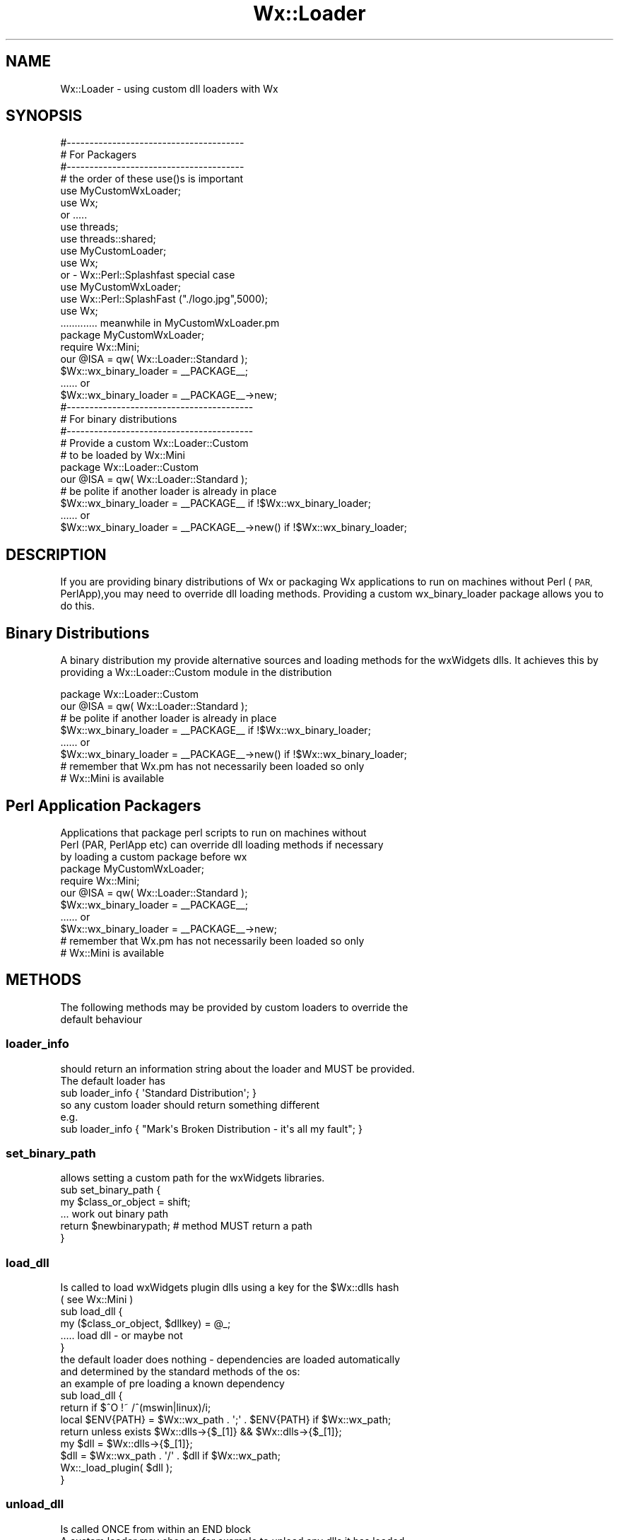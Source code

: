 .\" Automatically generated by Pod::Man 4.10 (Pod::Simple 3.35)
.\"
.\" Standard preamble:
.\" ========================================================================
.de Sp \" Vertical space (when we can't use .PP)
.if t .sp .5v
.if n .sp
..
.de Vb \" Begin verbatim text
.ft CW
.nf
.ne \\$1
..
.de Ve \" End verbatim text
.ft R
.fi
..
.\" Set up some character translations and predefined strings.  \*(-- will
.\" give an unbreakable dash, \*(PI will give pi, \*(L" will give a left
.\" double quote, and \*(R" will give a right double quote.  \*(C+ will
.\" give a nicer C++.  Capital omega is used to do unbreakable dashes and
.\" therefore won't be available.  \*(C` and \*(C' expand to `' in nroff,
.\" nothing in troff, for use with C<>.
.tr \(*W-
.ds C+ C\v'-.1v'\h'-1p'\s-2+\h'-1p'+\s0\v'.1v'\h'-1p'
.ie n \{\
.    ds -- \(*W-
.    ds PI pi
.    if (\n(.H=4u)&(1m=24u) .ds -- \(*W\h'-12u'\(*W\h'-12u'-\" diablo 10 pitch
.    if (\n(.H=4u)&(1m=20u) .ds -- \(*W\h'-12u'\(*W\h'-8u'-\"  diablo 12 pitch
.    ds L" ""
.    ds R" ""
.    ds C` ""
.    ds C' ""
'br\}
.el\{\
.    ds -- \|\(em\|
.    ds PI \(*p
.    ds L" ``
.    ds R" ''
.    ds C`
.    ds C'
'br\}
.\"
.\" Escape single quotes in literal strings from groff's Unicode transform.
.ie \n(.g .ds Aq \(aq
.el       .ds Aq '
.\"
.\" If the F register is >0, we'll generate index entries on stderr for
.\" titles (.TH), headers (.SH), subsections (.SS), items (.Ip), and index
.\" entries marked with X<> in POD.  Of course, you'll have to process the
.\" output yourself in some meaningful fashion.
.\"
.\" Avoid warning from groff about undefined register 'F'.
.de IX
..
.nr rF 0
.if \n(.g .if rF .nr rF 1
.if (\n(rF:(\n(.g==0)) \{\
.    if \nF \{\
.        de IX
.        tm Index:\\$1\t\\n%\t"\\$2"
..
.        if !\nF==2 \{\
.            nr % 0
.            nr F 2
.        \}
.    \}
.\}
.rr rF
.\" ========================================================================
.\"
.IX Title "Wx::Loader 3"
.TH Wx::Loader 3 "2014-03-08" "perl v5.28.0" "User Contributed Perl Documentation"
.\" For nroff, turn off justification.  Always turn off hyphenation; it makes
.\" way too many mistakes in technical documents.
.if n .ad l
.nh
.SH "NAME"
Wx::Loader \- using custom dll loaders with Wx
.SH "SYNOPSIS"
.IX Header "SYNOPSIS"
.Vb 3
\&  #\-\-\-\-\-\-\-\-\-\-\-\-\-\-\-\-\-\-\-\-\-\-\-\-\-\-\-\-\-\-\-\-\-\-\-\-\-\-\-
\&  # For Packagers
\&  #\-\-\-\-\-\-\-\-\-\-\-\-\-\-\-\-\-\-\-\-\-\-\-\-\-\-\-\-\-\-\-\-\-\-\-\-\-\-\-
\&  
\&  # the order of these use()s is important
\&  use MyCustomWxLoader;
\&  use Wx;
\&  
\&  or .....
\&  
\&  use threads;
\&  use threads::shared;
\&  use MyCustomLoader;
\&  use Wx;
\&  
\&  or \- Wx::Perl::Splashfast special case
\&    
\&  use MyCustomWxLoader;
\&  use Wx::Perl::SplashFast ("./logo.jpg",5000);
\&  use Wx;
\&  
\&  ............. meanwhile in MyCustomWxLoader.pm
\&  
\&  package MyCustomWxLoader;
\&  require Wx::Mini;
\&  our @ISA = qw( Wx::Loader::Standard );
\&    
\&  $Wx::wx_binary_loader = _\|_PACKAGE_\|_;
\&  ...... or
\&  $Wx::wx_binary_loader = _\|_PACKAGE_\|_\->new;
\&  
\&  #\-\-\-\-\-\-\-\-\-\-\-\-\-\-\-\-\-\-\-\-\-\-\-\-\-\-\-\-\-\-\-\-\-\-\-\-\-\-\-\-\-
\&  # For binary distributions
\&  #\-\-\-\-\-\-\-\-\-\-\-\-\-\-\-\-\-\-\-\-\-\-\-\-\-\-\-\-\-\-\-\-\-\-\-\-\-\-\-\-\-
\&  
\&  # Provide a custom Wx::Loader::Custom
\&  # to be loaded by Wx::Mini
\&  
\&  package Wx::Loader::Custom
\&  our @ISA = qw( Wx::Loader::Standard );
\&  
\&  # be polite if another loader is already in place
\&  
\&  $Wx::wx_binary_loader = _\|_PACKAGE_\|_ if !$Wx::wx_binary_loader;
\&  ...... or
\&  $Wx::wx_binary_loader = _\|_PACKAGE_\|_\->new() if !$Wx::wx_binary_loader;
.Ve
.SH "DESCRIPTION"
.IX Header "DESCRIPTION"
If you are providing binary distributions of Wx or packaging Wx
applications to run on machines without Perl (\s-1PAR,\s0 PerlApp),you
may need to override dll loading methods. Providing a custom
wx_binary_loader package allows you to do this.
.SH "Binary Distributions"
.IX Header "Binary Distributions"
A binary distribution my provide alternative sources and loading
methods for the wxWidgets dlls. It achieves this by providing a
Wx::Loader::Custom module in the distribution
.PP
.Vb 2
\&  package Wx::Loader::Custom
\&  our @ISA = qw( Wx::Loader::Standard );
\&  
\&  # be polite if another loader is already in place
\&  
\&  $Wx::wx_binary_loader = _\|_PACKAGE_\|_ if !$Wx::wx_binary_loader;
\&  ...... or
\&  $Wx::wx_binary_loader = _\|_PACKAGE_\|_\->new() if !$Wx::wx_binary_loader;
\&  
\&  # remember that Wx.pm has not necessarily been loaded so only
\&  # Wx::Mini is available
.Ve
.SH "Perl Application Packagers"
.IX Header "Perl Application Packagers"
.Vb 3
\&  Applications that package perl scripts to run on machines without
\&  Perl (PAR, PerlApp etc) can override dll loading methods if necessary
\&  by loading a custom package before wx
\&  
\&  package MyCustomWxLoader;
\&  require Wx::Mini;
\&  our @ISA = qw( Wx::Loader::Standard );
\&    
\&  $Wx::wx_binary_loader = _\|_PACKAGE_\|_;
\&  ...... or
\&  $Wx::wx_binary_loader = _\|_PACKAGE_\|_\->new;
\&  
\&  # remember that Wx.pm has not necessarily been loaded so only
\&  # Wx::Mini is available
.Ve
.SH "METHODS"
.IX Header "METHODS"
.Vb 2
\&  The following methods may be provided by custom loaders to override the
\&  default behaviour
.Ve
.SS "loader_info"
.IX Subsection "loader_info"
.Vb 2
\&  should return an information string about the loader and MUST be provided.
\&  The default loader has
\&  
\&  sub loader_info { \*(AqStandard Distribution\*(Aq; }
\&  
\&  so any custom loader should return something different
\&  
\&  e.g.
\&  
\&  sub loader_info { "Mark\*(Aqs Broken Distribution \- it\*(Aqs all my fault"; }
.Ve
.SS "set_binary_path"
.IX Subsection "set_binary_path"
.Vb 1
\&  allows setting a custom path for the wxWidgets libraries.
\&  
\&  sub set_binary_path {
\&    my $class_or_object = shift;
\&    
\&    ... work out binary path
\&    
\&    return $newbinarypath; # method MUST return a path
\&  }
.Ve
.SS "load_dll"
.IX Subsection "load_dll"
.Vb 2
\&  Is called to load wxWidgets plugin dlls using a key for the $Wx::dlls hash
\&  ( see Wx::Mini )
\&  
\&  sub load_dll {
\&    my ($class_or_object, $dllkey) = @_;
\&    ..... load dll \- or maybe not
\&  }
\&  
\&  the default loader does nothing \- dependencies are loaded automatically
\&  and determined by the standard methods of the os:
\&  
\&  an example of pre loading a known dependency 
\&  
\&  sub load_dll {
\&    return if $^O !~ /^(mswin|linux)/i;
\&    local $ENV{PATH} = $Wx::wx_path . \*(Aq;\*(Aq . $ENV{PATH} if $Wx::wx_path;
\&    return unless exists $Wx::dlls\->{$_[1]} && $Wx::dlls\->{$_[1]};
\&    my $dll = $Wx::dlls\->{$_[1]};
\&    $dll = $Wx::wx_path . \*(Aq/\*(Aq . $dll if $Wx::wx_path;
\&    Wx::_load_plugin( $dll );
\&  }
.Ve
.SS "unload_dll"
.IX Subsection "unload_dll"
.Vb 2
\&  Is called ONCE from within an END block
\&  A custom loader may choose, for example to unload any dlls it has loaded
\&  
\&  sub unload_dll {
\&    my $class_or_object = shift;
\&    
\&    ... carry out END actions
\&  }
\&  
\&  The default unload_dll is a noop ( sub unload_dll {} )
.Ve
.SS "external_set_load"
.IX Subsection "external_set_load"
.Vb 3
\&  A deprecated method of replacing the load function for plugins
\&  A custom loader may override this to prevent a legacy loader replacing
\&  the loading methods.
.Ve
.SS "external_set_unload"
.IX Subsection "external_set_unload"
.Vb 3
\&  A deprecated method of replacing the unload function for plugins
\&  A custom loader may override this to prevent a legacy loader replacing
\&  the unloading methods.
.Ve
.SS "boot_overload"
.IX Subsection "boot_overload"
.Vb 4
\&  For binary distributions and packaged applications, normal shared
\&  library loading semantics may not work. A custom loader may provide
\&  this method to use in place of, or to supplement the standard XS load
\&  of Wx.dll (Wx.so).
\&  
\&  The method MUST return true or false, depending on whether it has
\&  loaded Wx.dll (Wx.so).
\&  
\&  For example, to load the core wxWidgets dlls before Wx is loaded
\&  
\&  sub boot_overload {
\&    shift; 
\&    require DynaLoader;
\&    for my $dll ( qw( base core adv ) ) {
\&      next unless exists $Wx::dlls\->{$dll} && $Wx::dlls\->{$dll};
\&      my $file = ( $Wx::wx_path ) ? $Wx::wx_path . \*(Aq/\*(Aq . $Wx::dlls\->{$dll} : $Wx::dlls\->{$dll};
\&      my $libref = DynaLoader::dl_load_file($file, 0);
\&      push(@DynaLoader::dl_librefs,$libref) if $libref;
\&      
\&      # Dynaloader should take care of unloading
\&    
\&    }
\&   
\&    #\-\-\-\-\-\-\-\-\-\-\-\- IMPORTANT \-\-\-\-\-\-\-\-\-\-
\&    return 0; # we have not loaded Wx
\&    #\-\-\-\-\-\-\-\-\-\-\-\-\-\-\-\-\-\-\-\-\-\-\-\-\-\-\-\-\-\-\-\-\-
\&  }
\&  
\&  
\&  Some packagers extract dlls at runtime, and then may attempt to remove them
\&  at application close. This may fail for Wx. For example, on MSWin the directory
\&  cleanup fails whilst on Linux the application will seg\-fault on exit.
\&  Packagers may avoid this by loading Wx.dll( Wx.so) from a non standard location
\&  ( perhaps a separate binary distribution of wx dlls ) that is not removed at
\&  application exit.
\&  
\&  For example
\&  
\&  sub boot_overload {
\&    my $class = shift 
\&    require DynaLoader;
\&    for my $dll ( qw( base core adv ) ) {
\&      next unless exists $Wx::dlls\->{$dll} && $Wx::dlls\->{$dll};
\&      my $file = ( $Wx::wx_path ) ? $Wx::wx_path . \*(Aq/\*(Aq . $Wx::dlls\->{$dll} : $Wx::dlls\->{$dll};
\&      my $libref = DynaLoader::dl_load_file($file, 0);
\&      push(@DynaLoader::dl_librefs,$libref) if $libref;
\&      
\&      # Dynaloader should take care of unloading
\&    
\&    }
\&    
\&    package
\&       DynaLoader;
\&    
\&    my $file = $class\->get_the_location_to_wx_xs_module;
\&    
\&    #\-\-\-\-\-\-\-\-\-\-\-\-\-\-\-\-\-\-\-\-\-\-\-\-\-\-\-\-\-\-\-\-\-\-\-\-\-\-\-\-\-\-
\&    # From XSLoader
\&    #\-\-\-\-\-\-\-\-\-\-\-\-\-\-\-\-\-\-\-\-\-\-\-\-\-\-\-\-\-\-\-\-\-\-\-\-\-\-\-\-\-\-
\&    
\&    my $module  = \*(AqWx\*(Aq;
\&    
\&    my $boots = "$module\e::bootstrap";
\&    my $bootname = "boot_$module";
\&    $bootname =~ s/\eW/_/g;
\&    @DynaLoader::dl_require_symbols = ($bootname);
\&    my $boot_symbol_ref;
\&    
\&    my $libref = dl_load_file($file, 0) or do {
\&        require Carp;
\&        Carp::croak("Can\*(Aqt load \*(Aq$file\*(Aq for module $module: " . dl_error());
\&    };
\&    push(@DynaLoader::dl_librefs,$libref);  # record loaded object
\&
\&    my @unresolved = dl_undef_symbols();
\&    if (@unresolved) {
\&        require Carp;
\&        Carp::carp("Undefined symbols present after loading $file: @unresolved\en");
\&    }
\&
\&    $boot_symbol_ref = dl_find_symbol($libref, $bootname) or do {
\&        require Carp;
\&        Carp::croak("Can\*(Aqt find \*(Aq$bootname\*(Aq symbol in $file\en");
\&    };
\&
\&    push(@DynaLoader::dl_modules, $module); # record loaded module
\&
\&    my $xs = dl_install_xsub($boots, $boot_symbol_ref, $file);
\&
\&    push(@DynaLoader::dl_shared_objects, $file); # record files loaded
\&        
\&    #\-\-\-\-\-\-\-\-\-\-\-\- IMPORTANT \-\-\-\-\-\-\-\-\-\-
\&    return 1; # we have loaded Wx
\&    #\-\-\-\-\-\-\-\-\-\-\-\-\-\-\-\-\-\-\-\-\-\-\-\-\-\-\-\-\-\-\-\-\-
\&}
.Ve
.SH "Full Custom Loader Example"
.IX Header "Full Custom Loader Example"
.Vb 5
\&  ################################################
\&  # Custom loader for Wx distribution from
\&  # http://www.wxperl.co.uk/repository
\&  #
\&  ################################################
\&  
\&  package Wx::Loader::Custom;
\&  use strict;
\&  use warnings;
\&  
\&  our @ISA = qw( Wx::Loader::Standard );
\&  
\&  $Wx::wx_binary_loader = _\|_PACKAGE_\|_ if !$Wx::wx_binary_loader;
\&  
\&  sub loader_info { \*(AqLinux PPM Distribution from http://www.wxperl.co.uk/repository\*(Aq; }
\&  
\&  sub boot_overload {
\&      shift; 
\&      require DynaLoader;
\&      for my $dll ( qw( base core adv ) ) {
\&        next unless exists $Wx::dlls\->{$dll} && $Wx::dlls\->{$dll};
\&        my $file = ( $Wx::wx_path ) ? $Wx::wx_path . \*(Aq/\*(Aq . $Wx::dlls\->{$dll} : $Wx::dlls\->{$dll};
\&        my $libref = DynaLoader::dl_load_file($file, 0);
\&        push(@DynaLoader::dl_librefs,$libref) if $libref;
\&        
\&        # Dynaloader should take care of unloading
\&      }
\&     return 0;
\&  }
\&  
\&  # Allow legacy packaging call to override our load method
\&  
\&  my( $load_fun ) = ( \e&_load_dll );
\&  
\&  sub _load_dll {
\&      return unless exists $Wx::dlls\->{$_[0]} && $Wx::dlls\->{$_[0]};
\&      my $dll = $Wx::dlls\->{$_[0]};
\&      $dll = $Wx::wx_path . \*(Aq/\*(Aq . $dll if $Wx::wx_path;
\&      return Wx::_load_plugin( $dll );  
\&  }
\&  
\&  sub external_set_load { $load_fun = $_[1] }
\&  
\&  sub load_dll {
\&    shift;
\&    goto &$load_fun;
\&  }
.Ve

